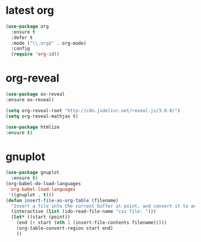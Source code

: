 * latest org
#+BEGIN_SRC emacs-lisp
(use-package org
  :ensure t
  :defer t
  :mode ("\\.org$" . org-mode)
  :config
  (require 'org-id))

#+END_SRC
* org-reveal
#+BEGIN_SRC emacs-lisp
(use-package ox-reveal
:ensure ox-reveal)

(setq org-reveal-root "http://cdn.jsdelivr.net/reveal.js/3.0.0/")
(setq org-reveal-mathjax t)

(use-package htmlize
:ensure t)
#+END_SRC

#+RESULTS:

* gnuplot
#+BEGIN_SRC emacs-lisp
(use-package gnuplot
  :ensure t)
(org-babel-do-load-languages
 'org-babel-load-languages
 '((gnuplot . t)))
(defun insert-file-as-org-table (filename)
  "Insert a file into the current buffer at point, and convert it to an org table."
  (interactive (list (ido-read-file-name "csv file: ")))
  (let* ((start (point))
    (end (+ start (nth 1 (insert-file-contents filename)))))
    (org-table-convert-region start end)
    )) 
#+END_SRC
